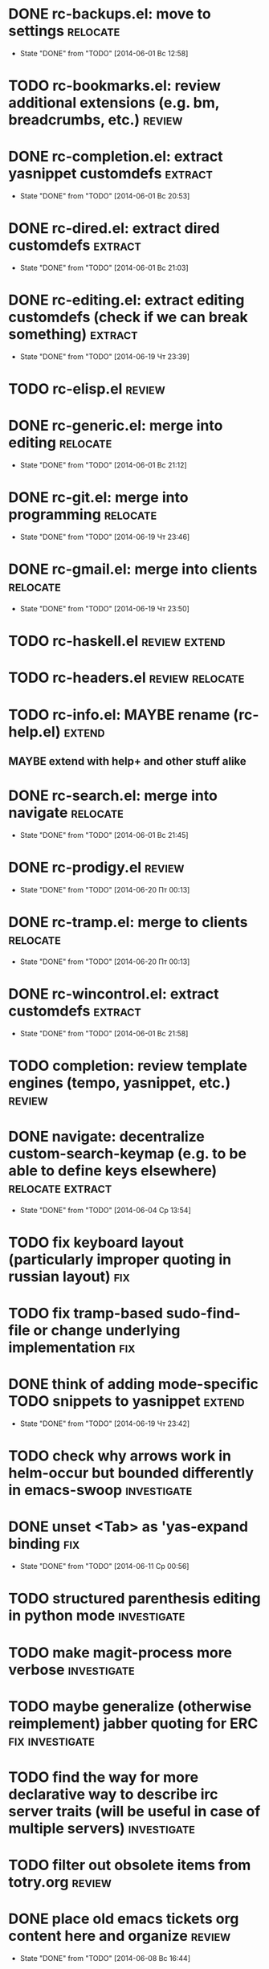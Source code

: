 * DONE rc-backups.el: move to settings                             :relocate:
  CLOSED: [2014-06-01 Вс 12:58]
  - State "DONE"       from "TODO"       [2014-06-01 Вс 12:58]
* TODO rc-bookmarks.el: review additional extensions (e.g. bm, breadcrumbs, etc.) :review:
* DONE rc-completion.el: extract yasnippet customdefs               :extract:
  CLOSED: [2014-06-01 Вс 20:53]
  - State "DONE"       from "TODO"       [2014-06-01 Вс 20:53]
* DONE rc-dired.el: extract dired customdefs                        :extract:
  CLOSED: [2014-06-01 Вс 21:03]
  - State "DONE"       from "TODO"       [2014-06-01 Вс 21:03]
* DONE rc-editing.el: extract editing customdefs (check if we can break something) :extract:
  CLOSED: [2014-06-19 Чт 23:39]
  - State "DONE"       from "TODO"       [2014-06-19 Чт 23:39]
* TODO rc-elisp.el                                           :review:
* DONE rc-generic.el: merge into editing                           :relocate:
  CLOSED: [2014-06-01 Вс 21:12]
  - State "DONE"       from "TODO"       [2014-06-01 Вс 21:12]
* DONE rc-git.el: merge into programming                           :relocate:
  CLOSED: [2014-06-19 Чт 23:46]
  - State "DONE"       from "TODO"       [2014-06-19 Чт 23:46]
* DONE rc-gmail.el: merge into clients                             :relocate:
  CLOSED: [2014-06-19 Чт 23:50]
  - State "DONE"       from "TODO"       [2014-06-19 Чт 23:50]
* TODO rc-haskell.el                         :review:extend:
* TODO rc-headers.el         :review:relocate:
* TODO rc-info.el: MAYBE rename (rc-help.el)                         :extend:
** MAYBE extend with help+ and other stuff alike
* DONE rc-search.el: merge into navigate                           :relocate:
  CLOSED: [2014-06-01 Вс 21:45]
  - State "DONE"       from "TODO"       [2014-06-01 Вс 21:45]
* DONE rc-prodigy.el                                                 :review:
  CLOSED: [2014-06-20 Пт 00:13]
  - State "DONE"       from "TODO"       [2014-06-20 Пт 00:13]
* DONE rc-tramp.el: merge to clients                               :relocate:
  CLOSED: [2014-06-20 Пт 00:13]
  - State "DONE"       from "TODO"       [2014-06-20 Пт 00:13]
* DONE rc-wincontrol.el: extract customdefs                         :extract:
  CLOSED: [2014-06-01 Вс 21:58]
  - State "DONE"       from "TODO"       [2014-06-01 Вс 21:58]
* TODO completion: review template engines (tempo, yasnippet, etc.)  :review:
* DONE navigate: decentralize custom-search-keymap (e.g. to be able to define keys elsewhere) :relocate:extract:
  CLOSED: [2014-06-04 Ср 13:54]
  - State "DONE"       from "TODO"       [2014-06-04 Ср 13:54]
* TODO fix keyboard layout (particularly improper quoting in russian layout) :fix:
* TODO fix tramp-based sudo-find-file or change underlying implementation :fix:
* DONE think of adding mode-specific TODO snippets to yasnippet      :extend:
  CLOSED: [2014-06-19 Чт 23:42]
  - State "DONE"       from "TODO"       [2014-06-19 Чт 23:42]
* TODO check why arrows work in helm-occur but bounded differently in emacs-swoop :investigate:
* DONE unset <Tab> as 'yas-expand binding                               :fix:
  CLOSED: [2014-06-11 Ср 00:56]
  - State "DONE"       from "TODO"       [2014-06-11 Ср 00:56]
* TODO structured parenthesis editing in python mode            :investigate:
* TODO make *magit-process* more verbose                        :investigate:
* TODO maybe generalize (otherwise reimplement) jabber quoting for ERC :fix:investigate:
* TODO find the way for more declarative way to describe irc server traits (will be useful in case of multiple servers) :investigate:
* TODO filter out obsolete items from totry.org                      :review:
* DONE place old emacs tickets org content here and organize         :review:
  CLOSED: [2014-06-08 Вс 16:44]
  - State "DONE"       from "TODO"       [2014-06-08 Вс 16:44]
* TODO maybe generalize url opening someway for org mode and mode-agnostic :investigate:
* TODO orgmode url opening [2011-04-15 Птн 03:28] 	       :emacs:ticket:orgmode
  При открытии url с помощью C-c C-o (org-open-at-point)
  UTF8-escaped адреса открываются некорректно
  Пример: http://ru.wikipedia.org/wiki/%D1%CA%C4
* TODO MAYBE use history rotation in jabber.el              :investigate:fix:
* TODO orgmode export                                                   :fix:
* TODO review redmine + emacs connectivity options              :investigate:
* TODO fix sudo-find-file (actually tramp) or substitute current implementation :fix:
* TODO setup org refiling                                :investigate:review:
* TODO MAYBE add {todo.org, totry.org} to agenda                :investigate:
* TODO think of some reflection layer such as bool vars for particular emacs version, etc. :investigate:
* TODO check for options to move to crypted credentials              :review:
* TODO find out how to customize holidays in org-mode       :investigate:fix:
* TODO maybe issue minimal config - barely initial or with extensions already being parts of emacs (e.g. ERC) :investigate:
* TODO some hook (maybe interactive) or programmatic solution to customize new source files header (e.g. GPL|MIT|whatever) :investigate:
* TODO MAYBE some setup above emacs registers                   :investigate:
* TODO some setup for Wanderlust (and probably org-mode integration) :investigate:review:
* TODO Wanderlust: fix std11 encoding problem in mail headers           :fix:
* TODO Erlang setup: review and extend (from inventory or right there) :review:extend:
* TODO Messages for package app-text/xdvik-22.84.16:   :emacs:ticket:tex:old:
    * Add
    *      (add-to-list 'load-path "/usr/share/emacs/site-lisp/tex-utils")
    *      (require 'xdvi-search)
    * to your ~/.emacs file
* TODO w3m-emacs: setup, review, maybe view docs there, maybe customize keybindings :review:
* TODO http://ru-emacs.livejournal.com/59415.html             :review:
* TODO http://thread.gmane.org/gmane.emacs.devel/56602/focus=57384 :review:
* TODO find out some (maybe, persistent) way to add file to org-agenda-files :investigate:
* TODO w3m-emacs batch urls opening                             :investigate:
* TODO org-mode tables setup                             :investigate:review:
* TODO diary extension                                        :review:
* TODO tex: auctex: "Adding Support for Macros" chapter in documentation :review:investigate:
* TODO some setup for autopairing + process regions (e.g. upcase) :investigate:
* TODO maybe sychronize jabber custom tools with values of jabber-el vars (e.g. jabber-chat-foreign-prompt-format, jabber-chat-local-prompt-format) :investigate:
* TODO consider using yas-selected-text in snippets             :investigate:
* TODO ERC: separate list of joined channels to switch          :investigate:
* TODO ERC: nick and other things highlighting
* TODO ERC: modules
* TODO ERC: navigate URLs as in jabber chats
* TODO advice projectile-ag/grep/whatever to accept prefix argument and don't insert TAP as search term
* TODO review emacs-jedi for the subject of tweaking
* TODO review extensions with "workgroups"-like functionality (again)
** https://github.com/nex3/perspective-el
** http://www.wickeddutch.com/2014/01/03/gaining-some-perspective-in-emacs/
** http://emacsrookie.com/2011/09/25/workspaces/
** https://github.com/pashinin/workgroups2
* TODO add some neat snippets or custom defuns for erc commands (e.g. "/MSG user-or-channel message")
* TODO add some kind of regexp to select-erc-buffer to exclude server buffer itself
* TODO search https://github.com/jorgenschaefer/elpy for some handy features to borrow
* TODO make acpid (lid.sh) eval emacs commands successfully (particularly 'emacsclient --eval "(jabber-disconnect)"') [2014-06-19 Чт 15:16] :emacs:ticket:
* TODO extension for showing md5 of file in minibuffer [2014-06-20 Пт 18:11] :emacs:ticket:
* TODO maybe use ffap-file-at-point/ffap-url-at-point in existing code (e.g. for opening urls from jabber chats)
* TODO maybe fix invalid args messages in magit bisect
* TODO find how to invert fg/bg for git-gutter with bbatsov's zenburn
* TODO find how to suppress ecb dialog for upgraded settings on activate
